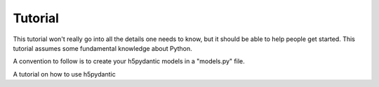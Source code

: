 Tutorial
========

This tutorial won't really go into all the details one needs to know,
but it should be able to help people get started. This tutorial
assumes some fundamental knowledge about Python.

A convention to follow is to create your h5pydantic models in a
"models.py" file.





A tutorial on how to use h5pydantic
